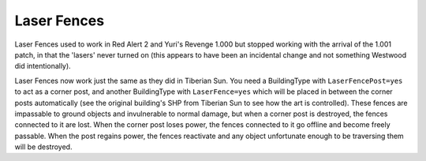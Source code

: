 .. index:: Laser Fences

============
Laser Fences
============

Laser Fences used to work in Red Alert 2 and Yuri's Revenge 1.000 but
stopped working with the arrival of the 1.001 patch, in that the
'lasers' never turned on (this appears to have been an incidental
change and not something Westwood did intentionally).

Laser Fences now work just the same as they did in Tiberian Sun. You
need a BuildingType with ``LaserFencePost=yes`` to act as a corner post,
and another BuildingType with ``LaserFence=yes`` which will be placed in
between the corner posts automatically (see the original building's
SHP from Tiberian Sun to see how the art is controlled). These fences
are impassable to ground objects and invulnerable to normal damage,
but when a corner post is destroyed, the fences connected to it are
lost. When the corner post loses power, the fences connected to it go
offline and become freely passable. When the post regains power, the
fences reactivate and any object unfortunate enough to be traversing
them will be destroyed.

.. versionadded:: 0.1

